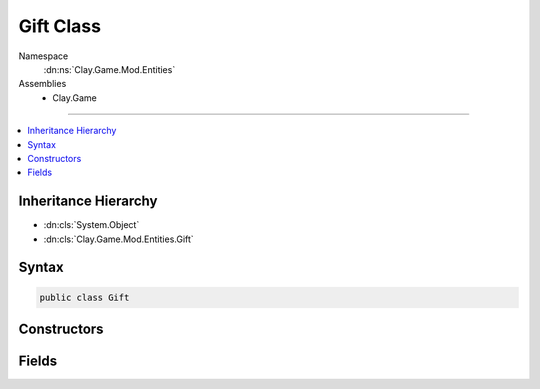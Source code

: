 
Gift Class
==========



Namespace
    :dn:ns:`Clay.Game.Mod.Entities`

Assemblies
    * Clay.Game

----

.. contents::
   :local:



Inheritance Hierarchy
---------------------

* :dn:cls:`System.Object`
* :dn:cls:`Clay.Game.Mod.Entities.Gift`




Syntax
------

.. code-block:: csharp

    public class Gift





.. dn:class:: Clay.Game.Mod.Entities.Gift
    :hidden:

.. dn:class:: Clay.Game.Mod.Entities.Gift


Constructors
------------

.. dn:class:: Clay.Game.Mod.Entities.Gift
    :noindex:
    :hidden:

    .. dn:constructor:: Clay.Game.Mod.Entities.Gift.Gift(PlayerPaths, System.String, System.String)



        :type path: PlayerPaths

        :type item: System.String

        :type message: System.String


        .. code-block:: csharp

            public Gift(PlayerPaths path, string item, string message)



Fields
------

.. dn:class:: Clay.Game.Mod.Entities.Gift
    :noindex:
    :hidden:

    .. dn:field:: Clay.Game.Mod.Entities.Gift.item



        :rtype: System.String

        .. code-block:: csharp

            public string item

    .. dn:field:: Clay.Game.Mod.Entities.Gift.message



        :rtype: System.String

        .. code-block:: csharp

            public string message

    .. dn:field:: Clay.Game.Mod.Entities.Gift.path



        :rtype: PlayerPaths

        .. code-block:: csharp

            public PlayerPaths path



